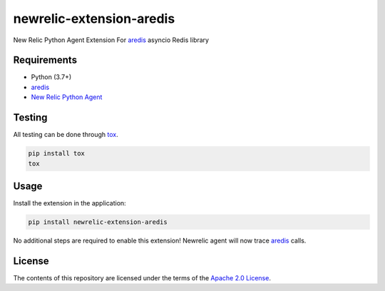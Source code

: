 newrelic-extension-aredis
===========================================

New Relic Python Agent Extension For `aredis`_ asyncio Redis library

.. _aredis: https://github.com/NoneGG/aredis

Requirements
------------

- Python (3.7+)
- `aredis`_
- `New Relic Python Agent`_

.. _setuptools: https://setuptools.readthedocs.io/en/latest/pkg_resources.html#convenience-api
.. _New Relic Python Agent: https://docs.newrelic.com/docs/agents/python-agent/installation/standard-python-agent-install/

Testing
-------

All testing can be done through `tox <https://github.com/tox-dev/tox>`_.

.. code-block:: sh

   pip install tox
   tox


Usage
-----

Install the extension in the application:

.. code-block:: sh

    pip install newrelic-extension-aredis

No additional steps are required to enable this extension! Newrelic agent will now trace `aredis`_ calls.

License
-------

The contents of this repository are licensed under the terms of the
`Apache 2.0 License <https://www.apache.org/licenses/LICENSE-2.0>`_.
